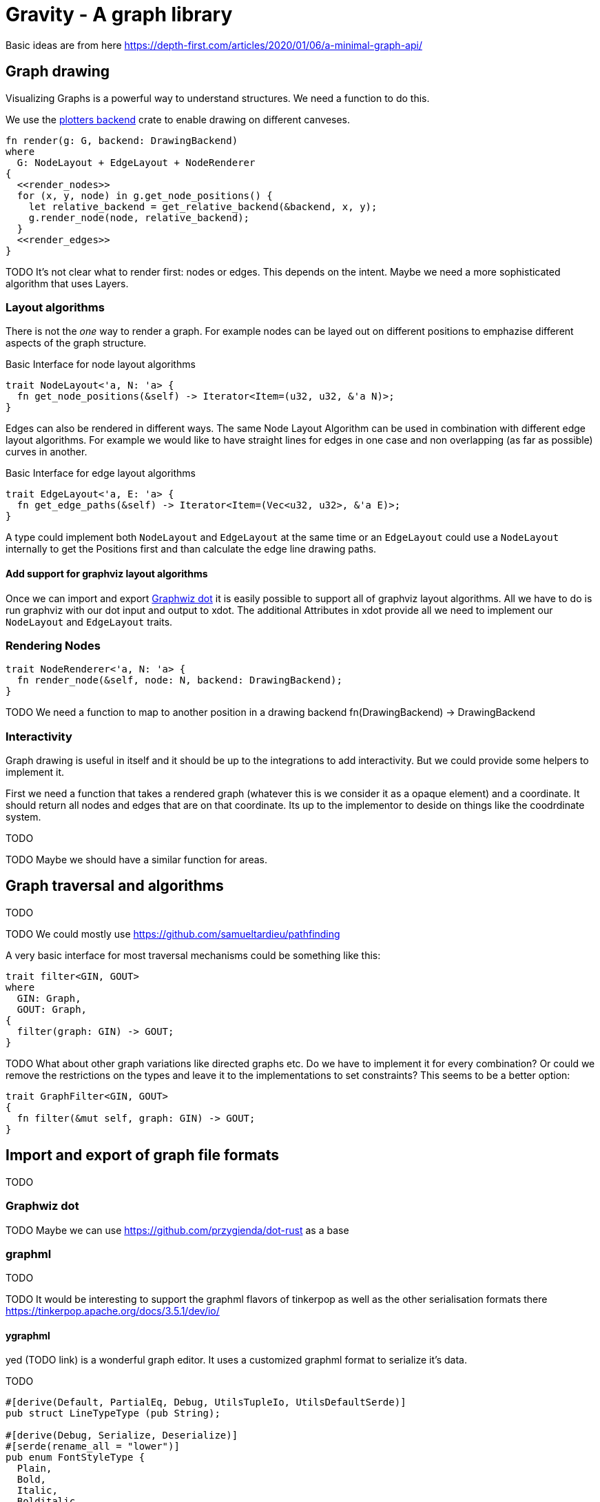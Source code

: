 = Gravity - A graph library

Basic ideas are from here https://depth-first.com/articles/2020/01/06/a-minimal-graph-api/

== Graph drawing
Visualizing Graphs is a powerful way to understand structures. We need a function to do this.

We use the https://github.com/plotters-rs/plotters-backend[plotters backend] crate to enable drawing on different canveses.

[source, rust]
----
fn render(g: G, backend: DrawingBackend)
where
  G: NodeLayout + EdgeLayout + NodeRenderer
{
  <<render_nodes>>
  for (x, y, node) in g.get_node_positions() {
    let relative_backend = get_relative_backend(&backend, x, y);
    g.render_node(node, relative_backend);
  }
  <<render_edges>>
}
----

TODO It's not clear what to render first: nodes or edges. This depends on the intent. Maybe we need a more sophisticated algorithm that uses Layers.

=== Layout algorithms
There is not the _one_ way to render a graph. For example nodes can be layed out on different positions to emphazise different aspects of the graph structure.

[source, rust]
.Basic Interface for node layout algorithms
----
trait NodeLayout<'a, N: 'a> {
  fn get_node_positions(&self) -> Iterator<Item=(u32, u32, &'a N)>;
}
----

Edges can also be rendered in different ways. The same Node Layout Algorithm can be used in combination with different edge layout algorithms. For example we would like to have straight lines for edges in one case and non overlapping (as far as possible) curves in another.

[source, rust]
.Basic Interface for edge layout algorithms
----
trait EdgeLayout<'a, E: 'a> {
  fn get_edge_paths(&self) -> Iterator<Item=(Vec<u32, u32>, &'a E)>;
}
----

A type could implement both `NodeLayout` and `EdgeLayout` at the same time or an `EdgeLayout` could use a `NodeLayout` internally to get the Positions first and than calculate the edge line drawing paths.

==== Add support for graphviz layout algorithms
Once we can import and export <<dot>> it is easily possible to support all of graphviz layout algorithms. All we have to do is run graphviz with our dot input and output to xdot. The additional Attributes in xdot provide all we need to implement our `NodeLayout` and `EdgeLayout` traits.

=== Rendering Nodes

[source, rust]
----
trait NodeRenderer<'a, N: 'a> {
  fn render_node(&self, node: N, backend: DrawingBackend);
}
----

TODO We need a function to map to another position in a drawing backend fn(DrawingBackend) -> DrawingBackend

=== Interactivity
Graph drawing is useful in itself and it should be up to the integrations to add interactivity. But we could provide some helpers to implement it.

First we need a function that takes a rendered graph (whatever this is we consider it as a opaque element) and a coordinate. It should return all nodes and edges that are on that coordinate. Its up to the implementor to deside on things like the coodrdinate system.

TODO

TODO Maybe we should have a similar function for areas.

== Graph traversal and algorithms
TODO

TODO We could mostly use https://github.com/samueltardieu/pathfinding

A very basic interface for most traversal mechanisms could be something like this:

[source, rust]
----
trait filter<GIN, GOUT>
where
  GIN: Graph,
  GOUT: Graph,
{
  filter(graph: GIN) -> GOUT;
}
----

TODO What about other graph variations like directed graphs etc. Do we have to implement it for every combination? Or could we remove the restrictions on the types and leave it to the implementations to set constraints? This seems to be a better option:

[[traits]]
[source, rust]
----
trait GraphFilter<GIN, GOUT>
{
  fn filter(&mut self, graph: GIN) -> GOUT;
}
----

== Import and export of graph file formats
TODO

[[dot]]
=== Graphwiz dot
TODO Maybe we can use https://github.com/przygienda/dot-rust as a base

=== graphml
TODO

TODO It would be interesting to support the graphml flavors of tinkerpop as well as the other serialisation formats there https://tinkerpop.apache.org/docs/3.5.1/dev/io/

==== ygraphml
yed (TODO link) is a wonderful graph editor. It uses a customized graphml format to serialize it's data.

TODO

[source, rust]
----
#[derive(Default, PartialEq, Debug, UtilsTupleIo, UtilsDefaultSerde)]
pub struct LineTypeType (pub String);

#[derive(Debug, Serialize, Deserialize)]
#[serde(rename_all = "lower")]
pub enum FontStyleType {
  Plain,
  Bold,
  Italic,
  Bolditalic,
}

#[derive(Debug, Serialize, Deserialize)]
pub enum ShapeTypeType {
    Rectangle,
    Roundrectangle,
    Ellipse,
    Parallelogram,
    Hexagon,
    Octagon,
    Diamond,
    Triangle,
    Trapezoid,
    Trapezoid2,
    Rectangle3D,
}

// The valid alignemts for labels.
#[derive(Debug, Serialize, Deserialize)]
pub enum AlignmentType {
    Center,
    Left,
    Right,
}

// The valid label positions for node labels.
#[derive(Debug, Serialize, Deserialize)]
pub enum NodeLabelPositionType {
    N,
    Nw,
    Ne,
    W,
    E,
    Sw,
    S,
    Se,
    C,
    Tl,
    T,
    Tr,
    R,
    L,
    Bl,
    B,
    Br,
    Anywhere,
}

// The valid label positions for edge labels.
#[derive(Debug, Serialize, Deserialize)]
pub enum EdgeLabelPositionType {
    Center,
    Tcentr,
    Scentr,
    Anywhere,
    Stail,
    Ttail,
    Tail,
    Shead,
    Thead,
    Head,
}

// The valid vertical text vs. icon alignements for labels.
#[derive(Debug, Serialize, Deserialize)]
pub enum VerticalTextPositionType {
    Top,
    Bottom,
    Center,
}

// Type definition for rectangles.
#[derive(Default, PartialEq, Debug, YaSerialize, YaDeserialize)]
#[yaserde(namespace = "http://www.yworks.com/xml/graphml")]
pub struct RectangleType {}

// Attribute group that describes a two-dimensional path, consisting of a point
// list together with optional source
// and target locations.
#[derive(Default, Debug, Serialize, Deserialize)]
#[yaserde(namespace = "http://www.yworks.com/xml/graphml")]
pub struct PathType {
    // Single control point for two dimensional paths.
    #[yaserde(rename = "Point")]
    pub point: Vec<path_type::PointType>,

    // true iff the path should be rendered in reverse order.
    #[yaserde(attribute, rename = "reversedPathRendering")]
    pub reversed_path_rendering: Option<bool>,

    // The x coordinate of the source point.
    #[yaserde(attribute, rename = "sx")]
    pub sx: Option<f64>,

    // The y coordinate of the source point.
    #[yaserde(attribute, rename = "sy")]
    pub sy: Option<f64>,

    // The x coordinate of the target point.
    #[yaserde(attribute, rename = "tx")]
    pub tx: Option<f64>,

    // The y coordinate of the target point.
    #[yaserde(attribute, rename = "ty")]
    pub ty: Option<f64>,
}

----

== Basic Graph structure

[[traits]]
[source, rust]
.Basic methods for graphs
----
pub trait Graph<'a, N: 'a, E> {
  type NodeIterator: Iterator<Item=&'a N>;
  type NeighborIterator: Iterator<Item=&'a N>;
  type EdgeIterator: Iterator<Item=(&'a N, &'a N)>;

  /// Returns true if there are no nodes, or false otherwise.
  fn is_empty(&self) -> bool;

  /// Returns the number of nodes in this graph.
  fn order(&self) -> usize;

  /// Returns the number of edges in this graph.
  fn size(&self) -> usize;

  /// Iterates the nodes of this graph
  fn nodes(&'a self) -> Self::NodeIterator;

  /// Returns true if node is a member, or false otherwise.
  fn has_node(&self, node: &N) -> bool;

  /// Iterates the neighbors of node.
  fn neighbors(&'a self, node: &N) -> Result<Self::NeighborIterator, E>;

  /// Returns the number of neighbors connected to node.
  fn degree(&self, node: &N) -> Result<usize, E>;

  /// Iterates the edges of this graph.
  fn edges(&'a self) -> Self::EdgeIterator;

  /// Returns true if an edge exists between source and target.
  fn has_edge(&self, source: &N, target: &N) -> Result<bool, E>;
}
----

[[traits]]
[source, rust]
.Additional properties of a directed graph
----
pub trait DirectedGraph<'a, N: 'a, E>: Graph<'a, N, E> {
  type OutIterator: Iterator<Item = &'a N>;
  type InIterator: Iterator<Item = &'a N>;

  /// Iterates the outgoing neighbors of node.
  fn outgoing(&'a self, node: &N) -> Result<Self::OutIterator, E>;

  /// Iterates the incoming neighbors of node.
  fn incoming(&'a self, node: &N) -> Result<Self::InIterator, E>;
}
----

[[traits]]
[source, rust]
.A weighted graph
----
pub trait WeightedGraph<'a, N:'a, P, E> : Graph<'a, N, E> {
  /// Returns the weight between source and target.
  fn weight(&self, source: &'a N, target: &'a N) -> Result<Option<&P>, E>;
}
----

TODO How to manipulate weigthed Graphs? Should this be handled in a separate trait?

[[traits]]
[source, rust]
.Manipulating a graph
----
pub trait GraphBuilder<N, P, E> {
  /// Add a new node to the graph
  fn add_node(&mut self, node: N) -> Result<(), E>;
  /// Add an edge to the graph
  ///
  /// Edges are expected to have properties. If an Implementation
  /// does not have them it should use ().
  fn add_edge(&mut self, n1: &N, n2: &N, p: &P) -> Result<(), E>;
  fn delete_node(&mut self, node: &N) -> Result<(), E>;
  fn delete_edge(&mut self, n1: &N, n2: &N, p: &P) -> Result<(), E>;
}
----

TODO What about a Graph Store with more constrained Types?
TODO Refactor filestore into a trait that works generic on all kinds of kv-Stores

[[traits]]
[source, rust]
----
pub enum BacklinkType {
  Node,
  Edge,
  Property,
}

pub trait KVStore {
  type Error;
  //type KeyIterator: Iterator<Item = AsRef<[u8]>>;

  /// creates a new bucket
  fn create_bucket(&self, key: &[u8]) -> Result<(), Self::Error>;
  /// delete a data record (could also be a bucket)
  fn delete_record(&self, key: &[u8]) -> Result<(), Self::Error>;
  /// list all records and buckets inside a bucket
  //fn list_records(&self, key: Option<&[u8]>) -> Result<Self::KeyIterator, Self::Error>;
  /// store a data record
  fn store_record(&self, key: &[u8], value: &[u8]) -> Result<(), Self::Error>;
  /// fetch a data record
  fn fetch_record(&self, key: &[u8]) -> Result<Vec<u8>, Self::Error>;
  fn exists(&self, key: &[u8]) -> Result<bool, Self::Error>;
}

pub trait GraphStore<E> {
  /// helper functions used to implement the default api
  fn create_idx_backlink(&self, props_hash: &str, id: &str, ty: BacklinkType) -> Result<(), E>;
  fn delete_property_backlink(&self, props_hash: &str, id: &str, ty: BacklinkType) -> Result<bool, E>;

  // CRUD functions
  //      TODO these functions should have a default implementation
  //fn create_node(&mut self, id: uuid::Uuid, properties: &T) -> Result<(), E>;
  //fn read_node(&self, id: uuid::Uuid) -> Result<NodeData, E>;
  //fn update_node(&mut self, id: uuid::Uuid, properties: &T) -> Result<(), E>;
  //fn delete_node(&mut self, id: uuid::Uuid) -> Result<(), E>;
  //fn create_edge(&mut self, n1: uuid::Uuid, n2: uuid::Uuid, properties: &T) -> Result<HashId, E>;
  //fn read_edge(&self, id: &HashId) -> Result<EdgeData, E>;
  //fn delete_edge(&mut self, id: &HashId) -> Result<(), E>;
  //fn create_property(&mut self, properties: &T) -> Result<HashId, E>;
  //fn read_property(&mut self, id: &HashId) -> Result<T, E>;
  //fn delete_property(&mut self, id: &HashId) -> Result<(), E>;

  // Query functions
  //       TODO these functions should have a default implementation
  //fn query(&self, q: BasicQuery) -> Result<QueryResult, E>;
}

----

== Boilerplate-Code

[source, rust, save]
.src/lib.rs
----
pub mod ql;
pub mod schema;

<<traits|join="\n\n">>
----

